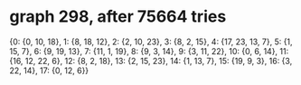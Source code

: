 * graph 298, after 75664 tries

{0: {0, 10, 18}, 1: {8, 18, 12}, 2: {2, 10, 23}, 3: {8, 2, 15}, 4: {17, 23, 13, 7}, 5: {1, 15, 7}, 6: {9, 19, 13}, 7: {11, 1, 19}, 8: {9, 3, 14}, 9: {3, 11, 22}, 10: {0, 6, 14}, 11: {16, 12, 22, 6}, 12: {8, 2, 18}, 13: {2, 15, 23}, 14: {1, 13, 7}, 15: {19, 9, 3}, 16: {3, 22, 14}, 17: {0, 12, 6}}

